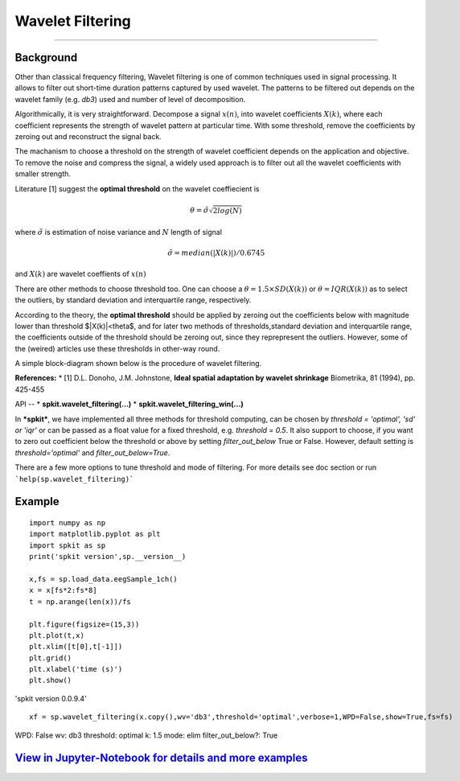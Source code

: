Wavelet Filtering
=================

.. image:: https://raw.githubusercontent.com/spkit/spkit.github.io/master/assets/images/nav_logo.svg
   :width: 200
   :align: right
   :target: https://nbviewer.org/github/Nikeshbajaj/Notebooks/blob/master/spkit/SP/Wavelet_Filtering_1_demo.ipynb
-----------------------------------------------------------------------------------------------------------------


**Background**
----------------
Other than classical frequency filtering, Wavelet filtering is one of common techniques used in signal processing. It allows to filter out short-time duration patterns captured by used wavelet. The patterns to be filtered out depends on the wavelet family (e.g. *db3*) used and number of level of decomposition. 

Algorithmically, it is very straightforward. Decompose a signal :math:`x(n)`, into wavelet coefficients :math:`X(k)`, where each coefficient represents the strength of wavelet pattern at particular time. With some threshold, remove the coefficients by zeroing out and reconstruct the signal back.

The machanism to choose a threshold on the strength of wavelet coefficient depends on the application and objective. To remove the noise and compress the signal, a widely used approach is to filter out all the wavelet coefficients with smaller strength.

Literature [1] suggest the **optimal threshold** on the wavelet coeffiecient is



.. math::
  
  \theta = \tilde{\sigma} \sqrt{2log(N)}
  
where :math:`\tilde{\sigma}` is estimation of noise variance and :math:`N` length of signal


.. math::
  
  \tilde{\sigma} = median(|X(k)|)/0.6745

and :math:`X(k)` are wavelet coeffients of :math:`x(n)`

There are other methods to choose threshold too. One can choose a :math:`\theta =1.5\times SD(X(k))` or :math:`\theta =IQR(X(k))` as to select the outliers, by standard deviation and interquartile range, respectively.

According to the theory, the **optimal threshold** should be applied by zeroing out the coefficients below with magnitude lower than threshold $|X(k)|<\theta$, and for later two methods of thresholds,standard deviation and interquartile range, the coefficients outside of the threshold should be zeroing out, since they reprepresent the outliers. However, some of the (weired) articles use these thresholds in other-way round.

A simple block-diagram shown below is the procedure of wavelet filtering.


.. image:: https://raw.githubusercontent.com/Nikeshbajaj/spkit/master/figures/wavelet_filtering_block_dia_1.png


**References:**
* [1] D.L. Donoho, J.M. Johnstone, **Ideal spatial adaptation by wavelet shrinkage** Biometrika, 81 (1994), pp. 425-455


API
--
* **spkit.wavelet_filtering(...)**
* **spkit.wavelet_filtering_win(...)**


In ***spkit***, we have implemented all three methods for threshold computing, can be chosen by *threshold = 'optimal', 'sd' or 'iqr'* or can be passed as a float value for a fixed threshold, e.g. *threshold = 0.5*. It also support to choose, if you want to zero out coefficient below the threshold or above by setting *filter_out_below* True or False. However, default setting is *threshold='optimal'* and *filter_out_below=True*.

There are a few more options to tune threshold and mode of filtering. For more details see doc section or run ```help(sp.wavelet_filtering)```

Example
----------------
::
  
  import numpy as np
  import matplotlib.pyplot as plt
  import spkit as sp
  print('spkit version',sp.__version__)
  
  x,fs = sp.load_data.eegSample_1ch()
  x = x[fs*2:fs*8]
  t = np.arange(len(x))/fs
  
  plt.figure(figsize=(15,3))
  plt.plot(t,x)
  plt.xlim([t[0],t[-1]])
  plt.grid()
  plt.xlabel('time (s)')
  plt.show()
  
'spkit version 0.0.9.4'
  
.. image:: https://raw.githubusercontent.com/Nikeshbajaj/spkit/master/figures/signal_1.png
  
  
::
  
  xf = sp.wavelet_filtering(x.copy(),wv='db3',threshold='optimal',verbose=1,WPD=False,show=True,fs=fs)

WPD: False  wv: db3  threshold: optimal  k: 1.5  mode: elim  filter_out_below?: True



.. image:: https://raw.githubusercontent.com/Nikeshbajaj/spkit/master/figures/Wavelet_filtering_3.png



`View in Jupyter-Notebook for details and more examples <https://nbviewer.org/github/Nikeshbajaj/Notebooks/blob/master/spkit/SP/Wavelet_Filtering_1_demo.ipynb>`_
----------------
  

